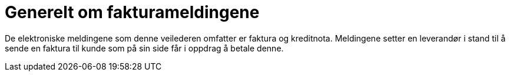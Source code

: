 = Generelt om fakturameldingene

De elektroniske meldingene som denne veilederen omfatter er faktura og kreditnota. Meldingene setter en leverandør  i stand til å sende en faktura  til kunde som på sin side får i oppdrag å betale denne.
